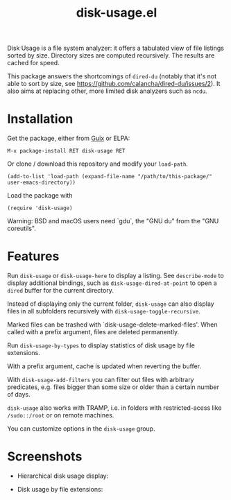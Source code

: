 #+TITLE: disk-usage.el

Disk Usage is a file system analyzer: it offers a tabulated view of file
listings sorted by size.  Directory sizes are computed recursively.  The results
are cached for speed.

This package answers the shortcomings of ~dired-du~ (notably that it's not able
to sort by size, see [[https://github.com/calancha/dired-du/issues/2]]).  It also
aims at replacing other, more limited disk analyzers such as =ncdu=.

* Installation

Get the package, either from [[https://guix.info][Guix]] or ELPA:

: M-x package-install RET disk-usage RET

Or clone / download this repository and modify your ~load-path~.

: (add-to-list 'load-path (expand-file-name "/path/to/this-package/" user-emacs-directory))

Load the package with

: (require 'disk-usage)

Warning: BSD and macOS users need `gdu`, the "GNU du" from the "GNU coreutils".

* Features

Run ~disk-usage~ or ~disk-usage-here~ to display a listing.  See ~describe-mode~
to display additional bindings, such as ~disk-usage-dired-at-point~ to open a
~dired~ buffer for the current directory.

Instead of displaying only the current folder, ~disk-usage~ can also display
files in all subfolders recursively with ~disk-usage-toggle-recursive~.

Marked files can be trashed with `disk-usage-delete-marked-files'.  When called
with a prefix argument, files are deleted permanently.

Run ~disk-usage-by-types~ to display statistics of disk usage by file
extensions.

With a prefix argument, cache is updated when reverting the buffer.

With ~disk-usage-add-filters~ you can filter out files with arbitrary
predicates, e.g. files bigger than some size or older than a certain number of
days.

~disk-usage~ also works with TRAMP, i.e. in folders with restricted-acess like
=/sudo::/root= or on remote machines.

You can customize options in the =disk-usage= group.

* Screenshots

- Hierarchical disk usage display:
  #+ATTR_HTML: :width 800px
  [[./disk-usage.png]]
- Disk usage by file extensions:
  #+ATTR_HTML: :width 800px
  [[./disk-usage-by-types.png]]
